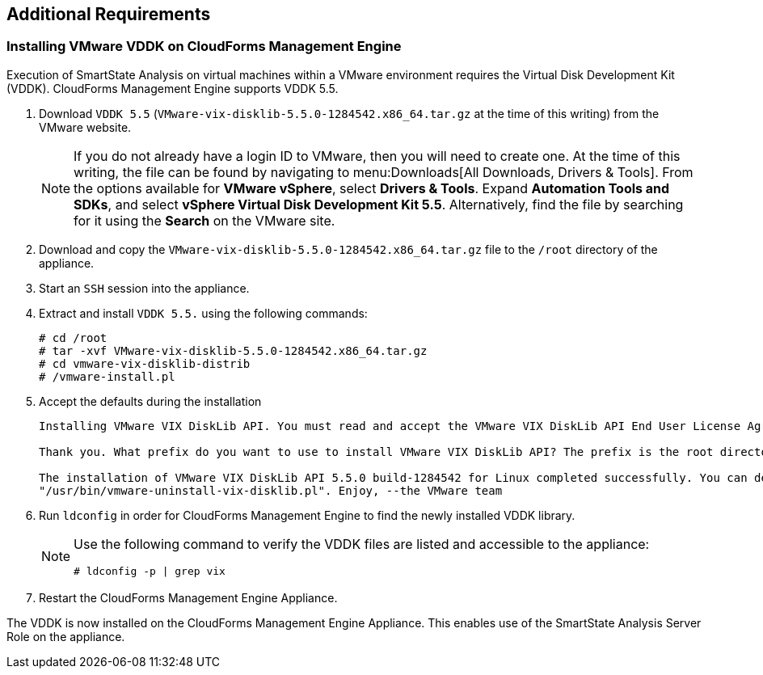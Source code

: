 [[additional-requirements]]
== Additional Requirements

=== Installing VMware VDDK on CloudForms Management Engine

Execution of SmartState Analysis on virtual machines within a VMware environment requires the Virtual Disk Development Kit (VDDK). CloudForms Management Engine supports VDDK 5.5.

. Download `VDDK 5.5` (`VMware-vix-disklib-5.5.0-1284542.x86_64.tar.gz` at the time of this writing) from the VMware website.
+
[NOTE]
======
If you do not already have a login ID to VMware, then you will need to create one. At the time of this writing, the file can be found by navigating to menu:Downloads[All Downloads, Drivers & Tools]. From the options available for *VMware vSphere*, select *Drivers & Tools*. Expand *Automation Tools and SDKs*, and select *vSphere Virtual Disk Development Kit 5.5*. Alternatively, find the file by searching for it using the *Search* on the VMware site.
======
+
. Download and copy the `VMware-vix-disklib-5.5.0-1284542.x86_64.tar.gz` file to the `/root` directory of the appliance.
. Start an `SSH` session into the appliance.
. Extract and install `VDDK 5.5.` using the following commands:
+
----
# cd /root
# tar -xvf VMware-vix-disklib-5.5.0-1284542.x86_64.tar.gz
# cd vmware-vix-disklib-distrib
# /vmware-install.pl
----
+
. Accept the defaults during the installation
+
----
Installing VMware VIX DiskLib API. You must read and accept the VMware VIX DiskLib API End User License Agreement to continue. Press enter to display it. Do you accept? (yes/no) yes

Thank you. What prefix do you want to use to install VMware VIX DiskLib API? The prefix is the root directory where the other folders such as man, bin, doc, lib, etc. will be placed. [/usr] (Press Enter)

The installation of VMware VIX DiskLib API 5.5.0 build-1284542 for Linux completed successfully. You can decide to remove this software from your system at any time by invoking the following command:
"/usr/bin/vmware-uninstall-vix-disklib.pl". Enjoy, --the VMware team
----
+
. Run `ldconfig` in order for CloudForms Management Engine to find the newly installed VDDK library.

+
[NOTE]
======
Use the following command to verify the VDDK files are listed and accessible to the appliance:
----
# ldconfig -p | grep vix
----
======
+

. Restart the CloudForms Management Engine Appliance.

The VDDK is now installed on the CloudForms Management Engine Appliance. This enables use of the SmartState Analysis Server Role on the appliance.

